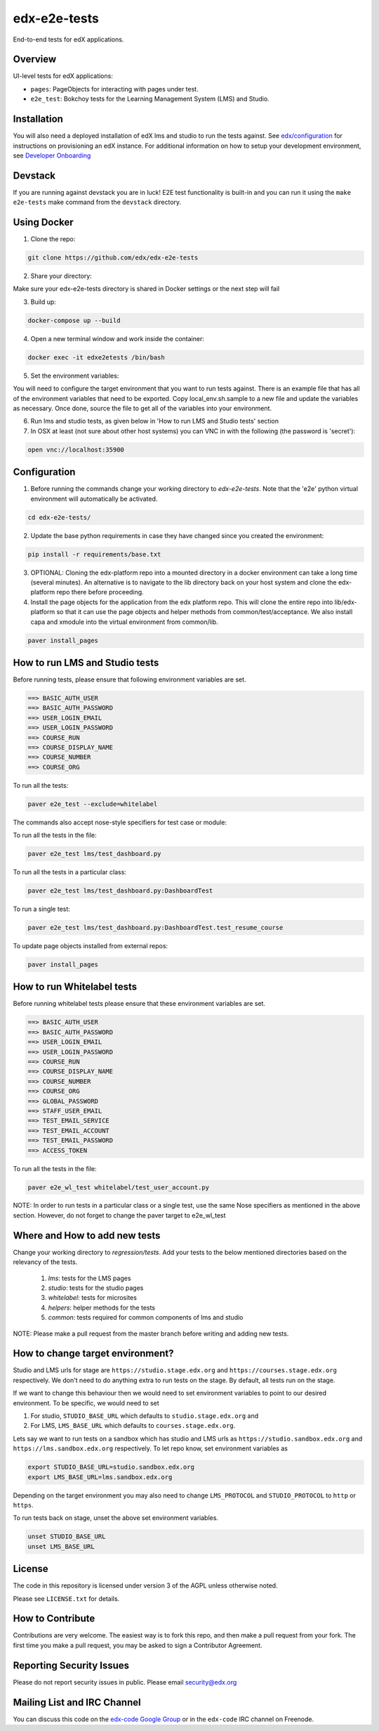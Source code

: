 edx-e2e-tests
=============

End-to-end tests for edX applications.

Overview
--------

UI-level tests for edX applications:

- ``pages``: PageObjects for interacting with pages under test.
- ``e2e_test``: Bokchoy tests for the Learning Management System (LMS) and Studio.


Installation
------------

You will also need a deployed installation of edX lms and studio to run the tests against.
See `edx/configuration <http://github.com/edx/configuration>`_ for instructions on provisioning an edX instance.
For additional information on how to setup your development environment, see `Developer Onboarding <https://openedx.atlassian.net/wiki/pages/viewpage.action?spaceKey=ENG&title=Developer+Onboarding#DeveloperOnboarding-Step4:Getreadytodevelop>`_

Devstack
--------

If you are running against devstack you are in luck! E2E test functionality is built-in and you can run it using the
``make e2e-tests`` make command from the ``devstack`` directory.

Using Docker
------------

1. Clone the repo:

.. code:: bash

    git clone https://github.com/edx/edx-e2e-tests

2. Share your directory:

Make sure your edx-e2e-tests directory is shared in Docker settings or the next step will fail

3. Build up:

.. code:: bash

    docker-compose up --build

4. Open a new terminal window and work inside the container:

.. code:: bash

    docker exec -it edxe2etests /bin/bash

5. Set the environment variables:

You will need to configure the target environment that you want to run tests against. There is an example file that
has all of the environment variables that need to be exported. Copy local_env.sh.sample to a new file and update the
variables as necessary. Once done, source the file to get all of the variables into your environment.

6. Run lms and studio tests, as given below in 'How to run LMS and Studio tests' section

7. In OSX at least (not sure about other host systems) you can VNC in with the following (the password is 'secret'):

.. code:: bash

    open vnc://localhost:35900

Configuration
-------------

1. Before running the commands change your working directory to `edx-e2e-tests`. Note that
   the 'e2e' python virtual environment will automatically be activated.

.. code:: bash

    cd edx-e2e-tests/

2. Update the base python requirements in case they have changed
   since you created the environment:

.. code:: bash

    pip install -r requirements/base.txt

3. OPTIONAL: Cloning the edx-platform repo into a mounted directory in a docker environment
   can take a long time (several minutes). An alternative is to navigate to the lib directory
   back on your host system and clone the edx-platform repo there before proceeding.

4. Install the page objects for the application from the edx platform repo. This will
   clone the entire repo into lib/edx-platform so that it can use the page objects and
   helper methods from common/test/acceptance. We also install capa and xmodule into the
   virtual environment from common/lib.


.. code:: bash

    paver install_pages


How to run LMS and Studio tests
--------------------------------

Before running tests, please ensure that following environment variables are set.

.. code:: bash

    ==> BASIC_AUTH_USER
    ==> BASIC_AUTH_PASSWORD
    ==> USER_LOGIN_EMAIL
    ==> USER_LOGIN_PASSWORD
    ==> COURSE_RUN
    ==> COURSE_DISPLAY_NAME
    ==> COURSE_NUMBER
    ==> COURSE_ORG

To run all the tests:

.. code:: bash

    paver e2e_test --exclude=whitelabel


The commands also accept nose-style specifiers for test case or module:

To run all the tests in the file:

.. code:: bash

    paver e2e_test lms/test_dashboard.py

To run all the tests in a particular class:

.. code:: bash

    paver e2e_test lms/test_dashboard.py:DashboardTest

To run a single test:

.. code:: bash

    paver e2e_test lms/test_dashboard.py:DashboardTest.test_resume_course


To update page objects installed from external repos:

.. code:: bash

    paver install_pages


How to run Whitelabel tests
----------------------------

Before running whitelabel tests please ensure that these environment variables are set.

.. code:: bash

    ==> BASIC_AUTH_USER
    ==> BASIC_AUTH_PASSWORD
    ==> USER_LOGIN_EMAIL
    ==> USER_LOGIN_PASSWORD
    ==> COURSE_RUN
    ==> COURSE_DISPLAY_NAME
    ==> COURSE_NUMBER
    ==> COURSE_ORG
    ==> GLOBAL_PASSWORD
    ==> STAFF_USER_EMAIL
    ==> TEST_EMAIL_SERVICE
    ==> TEST_EMAIL_ACCOUNT
    ==> TEST_EMAIL_PASSWORD
    ==> ACCESS_TOKEN


To run all the tests in the file:

.. code:: bash

    paver e2e_wl_test whitelabel/test_user_account.py

NOTE: In order to run tests in a particular class or a single test, use the same Nose specifiers as mentioned in the above section. However, do not forget to change the paver target to e2e_wl_test


Where and How to add new tests
-------------------------------

Change your working directory to `regression/tests`. Add your tests to the below mentioned directories based on the relevancy of the tests.

    1. `lms`: tests for the LMS pages
    2. `studio`: tests for the studio pages
    3. `whitelabel`: tests for microsites
    4. `helpers`: helper methods for the tests
    5. `common`: tests required for common components of lms and studio

NOTE: Please make a pull request from the master branch before writing and adding new tests.


How to change target environment?
---------------------------------

Studio and LMS urls for stage are ``https://studio.stage.edx.org``
and ``https://courses.stage.edx.org`` respectively. We don't need to
do anything extra to run tests on the stage. By default, all tests
run on the stage.

If we want to change this behaviour then we would need to set
environment variables to point to our desired environment.
To be specific, we would need to set

1. For studio, ``STUDIO_BASE_URL`` which defaults to ``studio.stage.edx.org`` and

2. For LMS, ``LMS_BASE_URL`` which defaults to ``courses.stage.edx.org``.

Lets say we want to run tests on a sandbox which has studio and LMS urls as ``https://studio.sandbox.edx.org``
and ``https://lms.sandbox.edx.org`` respectively. To let repo know, set environment variables as

.. code:: bash

    export STUDIO_BASE_URL=studio.sandbox.edx.org
    export LMS_BASE_URL=lms.sandbox.edx.org

Depending on the target environment you may also need to change ``LMS_PROTOCOL`` and ``STUDIO_PROTOCOL`` to ``http`` or
``https``.

To run tests back on stage, unset the above set environment variables.

.. code:: bash

    unset STUDIO_BASE_URL
    unset LMS_BASE_URL


License
-------

The code in this repository is licensed under version 3 of the AGPL unless
otherwise noted.

Please see ``LICENSE.txt`` for details.


How to Contribute
-----------------

Contributions are very welcome. The easiest way is to fork this repo, and then
make a pull request from your fork. The first time you make a pull request, you
may be asked to sign a Contributor Agreement.


Reporting Security Issues
-------------------------

Please do not report security issues in public. Please email security@edx.org


Mailing List and IRC Channel
----------------------------

You can discuss this code on the `edx-code Google Group`__ or in the
``edx-code`` IRC channel on Freenode.

__ https://groups.google.com/forum/#!forum/edx-code
